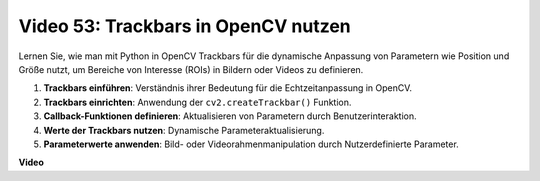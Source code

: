 Video 53: Trackbars in OpenCV nutzen
=====================================

Lernen Sie, wie man mit Python in OpenCV Trackbars für die dynamische Anpassung von Parametern wie Position und Größe nutzt, um Bereiche von Interesse (ROIs) in Bildern oder Videos zu definieren.

1. **Trackbars einführen**: Verständnis ihrer Bedeutung für die Echtzeitanpassung in OpenCV.
2. **Trackbars einrichten**: Anwendung der ``cv2.createTrackbar()`` Funktion.
3. **Callback-Funktionen definieren**: Aktualisieren von Parametern durch Benutzerinteraktion.
4. **Werte der Trackbars nutzen**: Dynamische Parameteraktualisierung.
5. **Parameterwerte anwenden**: Bild- oder Videorahmenmanipulation durch Nutzerdefinierte Parameter.

**Video**

.. raw:: html

    <iframe width="700" height="500" src="https://www.youtube.com/embed/sBScHr8H8C0?si=McnHj6bJnrH_rTsP" title="YouTube-Videoplayer" frameborder="0" allow="accelerometer; autoplay; clipboard-write; encrypted-media; gyroscope; picture-in-picture; web-share" allowfullscreen></iframe>
